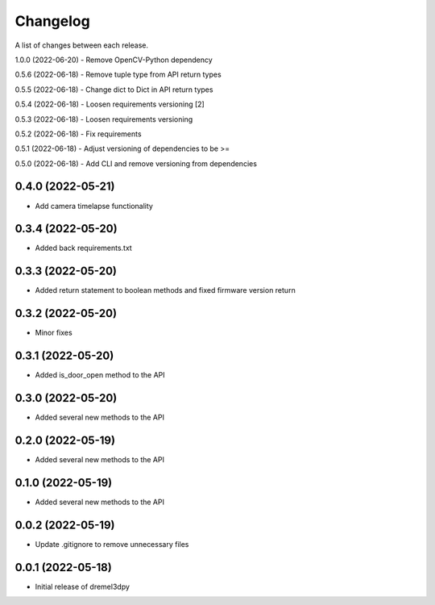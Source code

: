 Changelog
-----------

A list of changes between each release.

1.0.0 (2022-06-20)
- Remove OpenCV-Python dependency

0.5.6 (2022-06-18)
- Remove tuple type from API return types

0.5.5 (2022-06-18)
- Change dict to Dict in API return types

0.5.4 (2022-06-18)
- Loosen requirements versioning [2]

0.5.3 (2022-06-18)
- Loosen requirements versioning

0.5.2 (2022-06-18)
- Fix requirements

0.5.1 (2022-06-18)
- Adjust versioning of dependencies to be >=

0.5.0 (2022-06-18)
- Add CLI and remove versioning from dependencies

0.4.0 (2022-05-21)
^^^^^^^^^^^^^^^^^^
- Add camera timelapse functionality

0.3.4 (2022-05-20)
^^^^^^^^^^^^^^^^^^
- Added back requirements.txt

0.3.3 (2022-05-20)
^^^^^^^^^^^^^^^^^^
- Added return statement to boolean methods and fixed firmware version return

0.3.2 (2022-05-20)
^^^^^^^^^^^^^^^^^^
- Minor fixes

0.3.1 (2022-05-20)
^^^^^^^^^^^^^^^^^^
- Added is_door_open method to the API

0.3.0 (2022-05-20)
^^^^^^^^^^^^^^^^^^
- Added several new methods to the API

0.2.0 (2022-05-19)
^^^^^^^^^^^^^^^^^^
- Added several new methods to the API

0.1.0 (2022-05-19)
^^^^^^^^^^^^^^^^^^
- Added several new methods to the API

0.0.2 (2022-05-19)
^^^^^^^^^^^^^^^^^^
- Update .gitignore to remove unnecessary files

0.0.1 (2022-05-18)
^^^^^^^^^^^^^^^^^^
- Initial release of dremel3dpy